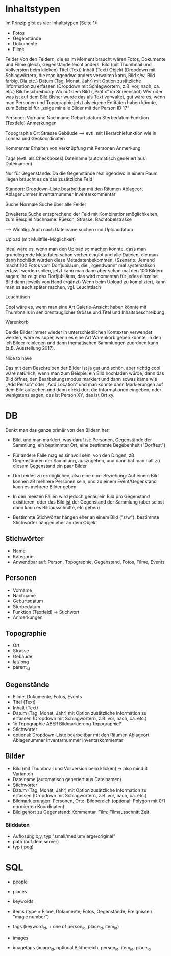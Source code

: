 * Inhaltstypen

Im Prinzip gibt es vier Inhaltstypen (Seite 1):

- Fotos
- Gegenstände
- Dokumente 
- Filme

Felder
Von den Feldern, die es im Moment braucht wären Fotos, Dokumente und Filme gleich, Gegenstände leicht anders.
Bild (mit Thumbnail und Vollversion beim klicken)
Titel (Text)
Inhalt (Text)
Objekt (Dropdown mit Schlagwörtern, die man irgendwo anders verwalten kann, Bild s/w, Bild farbig, Dia etc.)
Datum (Tag, Monat, Jahr) mit Option zusätzliche Information zu erfassen (Dropdown mit Schlagwörtern, z.B. vor, nach, ca. etc.)
Bildbeschreibung:
Wo auf dem Bild („Präfix“ im Screenshot)
Wer oder was ist auf dem Bild
Bisher wurde das als Text verwaltet, gut wäre es, wenn man Personen
und Topographie jetzt als eigene Entitäten haben könnte, zum Beispiel
für „zeige mir alle Bilder mit der Person ID 17“

Personen
Vorname
Nachname
Geburtsdatum
Sterbedatum 
Funktion (Textfeld)
Anmerkungen

Topographie
Ort
Strasse 
Gebäude 
--> evtl. mit Hierarchiefunktion wie in Lonsea und Geokoordinaten

Kommentar
Erhalten von 
Verknüpfung mit Personen
Anmerkung

Tags (evtl. als Checkboxes)
Dateiname (automatisch generiert aus Dateinamen)

Nur für Gegenstände: Da die Gegenstände real irgendwo in einem Raum
liegen braucht es da das zusätzliche Feld

Standort:
Dropdown-Liste bearbeitbar mit den Räumen
Ablageort
Ablagenummer
Inventarnummer
Inventarkommentar	

Suche
Normale Suche über alle Felder

Erweiterte Suche entsprechend der Feld mit Kombinationsmöglichkeiten,
zum Beispiel Nachname: Rüesch, Strasse: Bachtobelstrasse

--> Wichtig: Auch nach Dateiname suchen und Uploaddatum


Upload (mit Mulitfile-Möglichkeit)

Ideal wäre es, wenn man den Upload so machen könnte, dass man
grundlegende Metadaten schon vorher eingibt und alle Dateien, die man
dann hochlädt würden diese Metadatenbekommen.  (Szenario: Jemand macht
100 Fotos vom Dorfjubiläum, die „irgendwann“ mal systematisch erfasst
werden sollen, jetzt kann man dann aber schon mal den 100 Bildern
sagen: ihr zeigt das Dorfjubiläum, das wird momentan für jedes
einzelne Bild dann jeweils von Hand ergänzt) Wenn beim Upload zu
kompliziert, kann man es auch später machen, vgl. Leuchttisch

Leuchttisch

Cool wäre es, wenn man eine Art Galerie-Ansicht haben könnte mit
Thumbnails in seniorentauglicher Grösse und Titel und
Inhaltsbeschreibung.

Warenkorb 

Da die Bilder immer wieder in unterschiedlichen Kontexten
verwendet werden, wäre es super, wenn es eine Art Warenkorb geben
könnte, in den ich Bilder reinlegen und dann thematischen Sammlungen
zuordnen kann (z.B. Ausstellung 2017).

Nice to have

Das mit dem Beschreiben der Bilder ist ja gut und schön, aber richtig
cool wäre natürlich, wenn man zum Beispiel ein Bild hochladen würde,
dann das Bild öffnet, den Bearbeitungsmodus markiert und dann sowas
käme wie „Add Person“ oder „Add Location“ und man könnte dann
Markierungen auf dem Bild aufziehen und dann direkt dort die
Informationen eingeben, oder wenigstens sagen, das ist Person XY, das
ist Ort xy.


* DB

Denkt man das ganze primär von den Bildern her:
- Bild, und man markiert, was daruf ist: Personen, Gegenstände der Sammlung, 
	ein bestimmter Ort, eine bestimmte Begebenheit ("Dorffest")
- Für andere Fälle mag es sinnvoll sein, von den Dingen, zB
	Gegenständen der Sammlung, auszugehen, und dann hat man halt
	zu diesem Gegenstand ein paar Bilder

- Um beides zu ermöglichen, also eine n:m- Beziehung: Auf einem
	Bild können zB mehrere Personen sein, und zu einem Event/Gegenstand
	kann es mehrere Bilder geben

- In den meisten Fällen wird jedoch genau ein Bild pro Gegenstand exisitieren,
	oder das Bild _ist_ der Gegenstand der Sammlung (aber selbst dann kann
	es Bildausschnitte, etc geben)

- Bestimmte Stichwörter hängen eher an einem Bild ("s/w"), 
	bestimmte Stichwörter hängen eher an dem Objekt 


** Stichwörter
- Name
- Kategorie
- Anwendbar auf: Person, Topographie, Gegenstand, Fotos, Filme, Events

** Personen
- Vorname
- Nachname
- Geburtsdatum
- Sterbedatum 
- Funktion (Textfeld) -> Stichwort
- Anmerkungen

** Topographie
- Ort
- Strasse 
- Gebäude 
- lat/long
- parent_id

** Gegenstände
- Filme, Dokumente, Fotos, Events
- Titel (Text)
- Inhalt (Text)
- Datum (Tag, Monat, Jahr) mit Option zusätzliche Information zu erfassen 
  (Dropdown mit Schlagwörtern, z.B. vor, nach, ca. etc.)
- 1x Topographie ABER Bildmarkierung Topographie?
- Stichwörter
- optional: Dropdown-Liste bearbeitbar mit den Räumen
     Ablageort
     Ablagenummer
     Inventarnummer
     Inventarkommentar	

** Bilder
- Bild (mit Thumbnail und Vollversion beim klicken) -> also mind 3 Varianten
- Dateiname (automatisch generiert aus Dateinamen)
- Stichwörter
- Datum (Tag, Monat, Jahr) mit Option zusätzliche Information zu erfassen (Dropdown mit Schlagwörtern, z.B. vor, nach, ca. etc.)
- Bildmarkierungen: Personen, Orte, Bildbereich (optional: Polygon mit 0/1 normierten Koordinaten)
- Bild gehört zu Gegenstand: Kommentar, Film: Filmausschnitt Zeit
*** Bilddaten
- Auflösung x,y, typ "small/medium/large/original"
- path (auf dem server)
- typ (jpeg)


* SQL

- people
- places
- keywords

- items (type = Filme, Dokumente, Fotos, Gegenstände, Ereignisse / "magic number")
- tags (keyword_id, + one of person_id, place_id, item_id)
- images
- imagetags (image_id, optional Bildbereich, person_id, item_id, place_id
